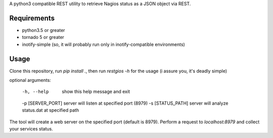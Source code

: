 A python3 compatible REST utility to retrieve Nagios status as a JSON object via REST.

Requirements
============

* python3.5 or greater
* tornado 5 or greater
* inotify-simple (so, it will probably run only in inotify-compatible environments)

Usage
=====

Clone this repository, run `pip install .`, then run `restgios -h` for the usage (i assure you, it's deadly simple) 

.. code::
   restgios -h
   usage: restgios [-h] [-p [SERVER_PORT]] [-s [STATUS_PATH]]

optional arguments:

  -h, --help            show this help message and exit
  -p [SERVER_PORT]      server will listen at specified port (8979)
  -s [STATUS_PATH]      server will analyze status.dat at specified path


The tool will create a web server on the specified port (default is 8979).  Perform a request to `localhost:8979` and collect your services status.
